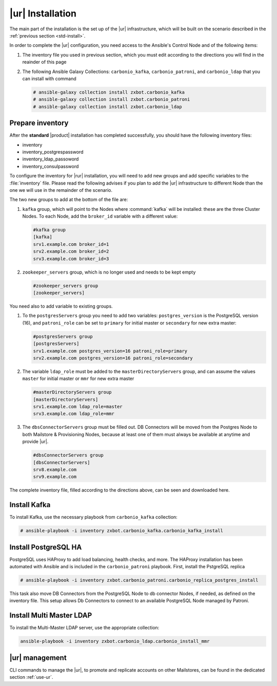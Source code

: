 .. _rur-inst:

|ur| Installation
===========================

The main part of the installation is the set up of the |ur|
infrastructure, which will be built on the scenario described in the
:ref:`previous section <std-install>`.

In order to complete the |ur| configuration, you need access to the
Ansible's Control Node and of the following items:

#. The inventory file you used in previous section, which you must
   edit according to the directions you will find in the reainder of
   this page

#. The following Ansible Galaxy Collections: ``carbonio_kafka``,
   ``carbonio_patroni``, and ``carbonio_ldap`` that you can install
   with command

   .. code:: console

      # ansible-galaxy collection install zxbot.carbonio_kafka
      # ansible-galaxy collection install zxbot.carbonio_patroni 
      # ansible-galaxy collection install zxbot.carbonio_ldap

Prepare inventory
-----------------

After the **standard** |product| installation has completed
successfully, you should have the following inventory files:

-  inventory

-  inventory_postgrespassword

-  inventory_ldap_passoword

-  inventory_consulpassword

To configure the inventory for |rur| installation, you will need to add
new groups and add specific variables to the :file:`inventory`
file. Please read the following advises if you plan to add the |ur|
infrastructure to different Node than the one we will use in the
remainder of the scenario. 

.. card:: Guidelines for Components in |ur| Configuration

   The initial Components assigned during the standard installation (i.e.,
   as **master** for LDAP or **primary** for PostgreSQL) should remain
   on the servers that were configured in the standard
   installation. Some services and configurations have already been
   initialised based on this setup, so:

   - Do not assign the **master** role (for LDAP) or the **primary**
     role (for PostgreSQL) to any additional servers being configured
     as extra masters.

   - If you plan to add extra master servers, configure them with
     roles **mmr** for Directory Server and **secondary** for
     PostgreSQL in the Ansible inventory file.

   This approach ensures that the pre-existing configurations and
   initializations remain stable and compatible with the |ur|
   deployment.

The two new groups to add at the bottom of the file are:
     
#. ``kafka`` group, which will point to the Nodes where
   :command:`kafka` will be installed: these are the three Cluster
   Nodes. To each Node, add the ``broker_id`` variable with a
   different value: 

   .. code:: text

      #kafka group
      [kafka]
      srv1.example.com broker_id=1
      srv2.example.com broker_id=2
      srv3.example.com broker_id=3

#. ``zookeeper_servers`` group, which is no longer used and needs to
   be kept empty

   .. code:: text

      #zookeeper_servers group
      [zookeeper_servers]

You need also to add variable to existing groups.

#. To the ``postgresServers`` group you need to add two variables:
   ``postgres_version`` is the PostgreSQL version (16), and
   ``patroni_role`` can be set to ``primary`` for initial master or
   ``secondary`` for new extra master:

   .. code:: text

      #postgresServers group
      [postgresServers]
      srv1.example.com postgres_version=16 patroni_role=primary
      srv2.example.com postgres_version=16 patroni_role=secondary

#. The variable ``ldap_role`` must be added to the
   ``masterDirectoryServers`` group, and can assume the values
   ``master`` for initial master or ``mmr`` for new extra master

   .. code:: console

      #masterDirectoryServers group
      [masterDirectoryServers]
      srv1.example.com ldap_role=master
      srv3.example.com ldap_role=mmr

#. The ``dbsConnectorServers`` group must be filled out. DB Connectors
   will be moved from the Postgres Node to both Mailstore &
   Provisioning Nodes, because at least one of them must always be
   available at anytime and provide |ur|.

   .. code:: console

      #dbsConnectorServers group
      [dbsConnectorServers]
      srv8.example.com
      srv9.example.com

The complete inventory file, filled according to the directions above,
can be seen and downloaded here.

.. dropdown:: Inventory - |rur| Scenario
   :open:

   :download:`Download_inventory </playbook/carbonio-inventory-rur-complete>`

   .. literalinclude:: /playbook/carbonio-inventory-rur-complete

Install Kafka
-------------

To install Kafka, use the necessary playbook from ``carbonio_kafka``
collection:

.. code:: console

   # ansible-playbook -i inventory zxbot.carbonio_kafka.carbonio_kafka_install

Install PostgreSQL HA
---------------------

PostgreSQL uses HAProxy to add load balancing, health checks, and
more.  The HAProxy installation has been automated with Ansible and is
included in the ``carbonio_patroni`` playbook. First, install the
PstgreSQL replica

.. code:: console

   # ansible-playbook -i inventory zxbot.carbonio_patroni.carbonio_replica_postgres_install

This task also move DB Connectors from the PostgreSQL Node to db
connector Nodes, if needed, as defined on the inventory file. This
setup allows Db Connectors to connect to an available PostgreSQL Node
managed by Patroni.

Install Multi Master LDAP
-------------------------

To install the Multi-Master LDAP server, use the appropriate
collection:

.. code:: console

   ansible-playbook -i inventory zxbot.carbonio_ldap.carbonio_install_mmr

|ur| management
---------------

CLI commands to manage the |ur|, to promote and replicate accounts on
other Mailstores, can be found in the dedicated section :ref:`use-ur`.
